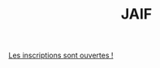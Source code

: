 #+STARTUP: showall
#+OPTIONS: toc:nil
#+title: JAIF

[[https://framaforms.org/jaif-2024-1720424046][Les inscriptions sont ouvertes !]]



# - [2023-09-05 mar.]  Il n'y a plus de places pour une participation en présentiel !  Une liste d'attente est ouverte dans le formulaire d'inscription ci-dessous.

# *La participation à la journée est gratuite mais l'inscription est
# obligatoire* pour l'organisation logistique de la journée.  Le nombre
# de participants en présentiel est limité par la capacité d'accueil de
# la salle.

# Pour les participations à distance, nous enverrons le lien de visio quelques jours avant la journée.

# Si le formulaire d'inscription ne s'affiche pas correctement ci-dessous,  [[https://framaforms.org/jaif-2023-1688462304][vous pouvez également le retrouver ici]].

# #+begin_export html
# <iframe src="https://framaforms.org/jaif-2023-1688462304" style="overflow: hidden" width="100%" height="1024" style="border:none"></iframe>
# #+end_export

